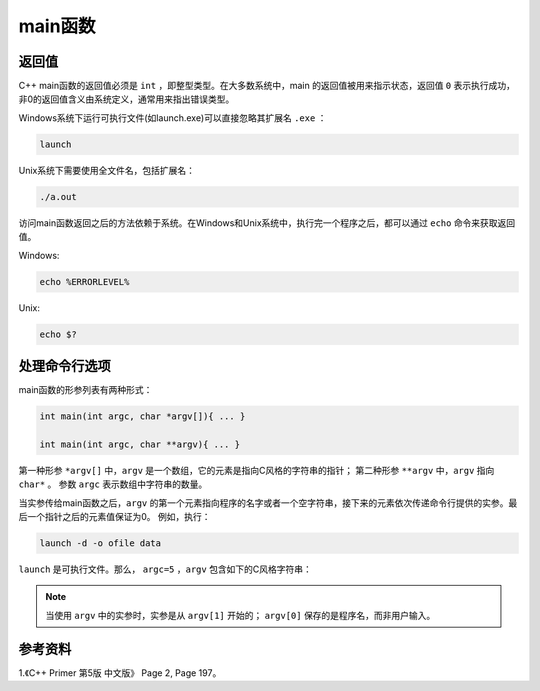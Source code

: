 main函数
==========

返回值
------------

C++ main函数的返回值必须是 ``int`` ，即整型类型。在大多数系统中，main 的返回值被用来指示状态，返回值 ``0`` 表示执行成功，非0的返回值含义由系统定义，通常用来指出错误类型。

Windows系统下运行可执行文件(如launch.exe)可以直接忽略其扩展名 ``.exe`` ：

.. code::

    launch

Unix系统下需要使用全文件名，包括扩展名：

.. code-block:: bash

    ./a.out

访问main函数返回之后的方法依赖于系统。在Windows和Unix系统中，执行完一个程序之后，都可以通过 ``echo`` 命令来获取返回值。

Windows:

.. code-block:: bash

    echo %ERRORLEVEL%

Unix:

.. code-block:: bash

    echo $?

处理命令行选项
-------------------

main函数的形参列表有两种形式：

.. code-block:: cpp

    int main(int argc, char *argv[]){ ... }

    int main(int argc, char **argv){ ... }

第一种形参 ``*argv[]`` 中，``argv`` 是一个数组，它的元素是指向C风格的字符串的指针；
第二种形参 ``**argv`` 中，``argv`` 指向 ``char*`` 。
参数 ``argc`` 表示数组中字符串的数量。

当实参传给main函数之后，``argv`` 的第一个元素指向程序的名字或者一个空字符串，接下来的元素依次传递命令行提供的实参。最后一个指针之后的元素值保证为0。
例如，执行：

.. code::

  launch -d -o ofile data

``launch`` 是可执行文件。那么， ``argc=5`` ，``argv`` 包含如下的C风格字符串：

.. code-block:: cpp
    :linenos:

    argv[0] = "launch";
    argv[1] = "-d";
    argv[2] = "-o";
    argv[3] = "ofile";
    argv[4] = "data";
    argv[5] = "0";

.. note::

      当使用 ``argv`` 中的实参时，实参是从 ``argv[1]`` 开始的； ``argv[0]`` 保存的是程序名，而非用户输入。


参考资料
-----------------

1.《C++ Primer 第5版 中文版》 Page 2, Page 197。
